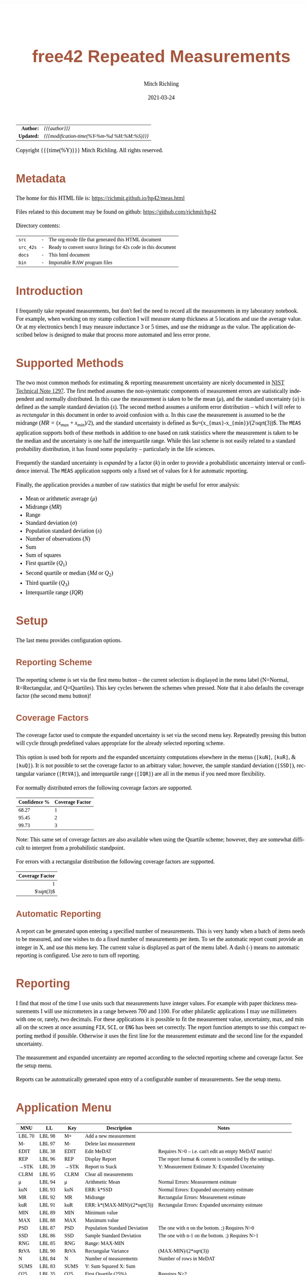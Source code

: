 # -*- Mode:Org; Coding:utf-8; fill-column:158 -*-
#+TITLE:       free42 Repeated Measurements
#+AUTHOR:      Mitch Richling
#+EMAIL:       http://www.mitchr.me/
#+DATE:        2021-03-24
#+DESCRIPTION: Description of some free42/hp-42s/DM42 programs repeated measurements and uncertainty reporting
#+LANGUAGE:    en
#+OPTIONS:     num:t toc:nil \n:nil @:t ::t |:t ^:nil -:t f:t *:t <:t skip:nil d:nil todo:t pri:nil H:5 p:t author:t html-scripts:nil
#+HTML_HEAD: <style>body { width: 95%; margin: 2% auto; font-size: 18px; line-height: 1.4em; font-family: Georgia, serif; color: black; background-color: white; }</style>
#+HTML_HEAD: <style>body { min-width: 500px; max-width: 1024px; }</style>
#+HTML_HEAD: <style>h1,h2,h3,h4,h5,h6 { color: #A5573E; line-height: 1em; font-family: Helvetica, sans-serif; }</style>
#+HTML_HEAD: <style>h1,h2,h3 { line-height: 1.4em; }</style>
#+HTML_HEAD: <style>h1.title { font-size: 3em; }</style>
#+HTML_HEAD: <style>h4,h5,h6 { font-size: 1em; }</style>
#+HTML_HEAD: <style>.org-src-container { border: 1px solid #ccc; box-shadow: 3px 3px 3px #eee; font-family: Lucida Console, monospace; font-size: 80%; margin: 0px; padding: 0px 0px; position: relative; }</style>
#+HTML_HEAD: <style>.org-src-container>pre { line-height: 1.2em; padding-top: 1.5em; margin: 0.5em; background-color: #404040; color: white; overflow: auto; }</style>
#+HTML_HEAD: <style>.org-src-container>pre:before { display: block; position: absolute; background-color: #b3b3b3; top: 0; right: 0; padding: 0 0.2em 0 0.4em; border-bottom-left-radius: 8px; border: 0; color: white; font-size: 100%; font-family: Helvetica, sans-serif;}</style>
#+HTML_HEAD: <style>pre.example { white-space: pre-wrap; white-space: -moz-pre-wrap; white-space: -o-pre-wrap; font-family: Lucida Console, monospace; font-size: 80%; background: #404040; color: white; display: block; padding: 0em; border: 2px solid black; }</style>
#+HTML_LINK_HOME: https://www.mitchr.me/
#+HTML_LINK_UP: https://richmit.github.io/hp42/
#+EXPORT_FILE_NAME: ../docs/meas

#+ATTR_HTML: :border 2 solid #ccc :frame hsides :align center
|        <r> | <l>                                          |
|  *Author:* | /{{{author}}}/                               |
| *Updated:* | /{{{modification-time(%Y-%m-%d %H:%M:%S)}}}/ |
#+ATTR_HTML: :align center
Copyright {{{time(%Y)}}} Mitch Richling. All rights reserved.

#+TOC: headlines 5

#        #         #         #         #         #         #         #         #         #         #         #         #         #         #         #         #         #
#   00   #    10   #    20   #    30   #    40   #    50   #    60   #    70   #    80   #    90   #   100   #   110   #   120   #   130   #   140   #   150   #   160   #
# 234567890123456789012345678901234567890123456789012345678901234567890123456789012345678901234567890123456789012345678901234567890123456789012345678901234567890123456789
#        #         #         #         #         #         #         #         #         #         #         #         #         #         #         #         #         #
#        #         #         #         #         #         #         #         #         #         #         #         #         #         #         #         #         #

* Metadata

The home for this HTML file is: https://richmit.github.io/hp42/meas.html

Files related to this document may be found on github: https://github.com/richmit/hp42

Directory contents:
#+ATTR_HTML: :border 0 :frame none :rules none :align center
   | =src=     | - | The org-mode file that generated this HTML document            |
   | =src_42s= | - | Ready to convert source listings for 42s code in this document |
   | =docs=    | - | This html document                                             |
   | =bin=     | - | Importable RAW program files                                   |

* Introduction
:PROPERTIES:
:CUSTOM_ID: introduction
:END:

I frequently take repeated measurements, but don't feel the need to record all the measurements in my laboratory notebook.  For example, when working on my
stamp collection I will measure stamp thickness at 5 locations and use the average value.  Or at my electronics bench I may measure inductance 3 or 5 times,
and use the midrange as the value.  The application described below is designed to make that process more automated and less error prone.

* Supported Methods

The two most common methods for estimating & reporting measurement uncertainty are nicely documented in [[https://www.nist.gov/pml/nist-technical-note-1297][NIST Technical Note 1297]].  The first method assumes
the non-systematic components of measurement errors are statistically independent and normally distributed.  In this case the measurement is taken to be the
mean ($\mu$), and the standard uncertainty ($u$) is defined as the sample standard deviation ($s$).  The second method assumes a uniform error distribution --
which I will refer to as /rectangular/ in this document in order to avoid confusion with $u$.  In this case the measurement is assumed to be the midrange
($MR=(x_{max}+x_{min})/2$), and the standard uncertainty is defined as $u=(x_{max}-x_{min})/(2\sqrt(3))$.  The =MEAS= application supports both of these
methods in addition to one based on rank statistics where the measurement is taken to be the median and the uncertainty is one half the interquartile range.
While this last scheme is not easily related to a standard probability distribution, it has found some popularity -- particularly in the life sciences.

Frequently the standard uncertainty is /expanded/ by a factor ($k$) in order to provide a probabilistic uncertainty interval or confidence interval.  The =MEAS=
application supports only a fixed set of values for $k$ for automatic reporting.

Finally, the application provides a number of raw statistics that might be useful for error analysis:
  - Mean or arithmetic average ($\mu$)
  - Midrange ($MR$)
  - Range
  - Standard deviation ($\sigma$)
  - Population standard deviation ($s$)
  - Number of observations ($N$)
  - Sum
  - Sum of squares
  - First quartile ($Q_1$)
  - Second quartile or median ($Md$ or $Q_2$)
  - Third quartile ($Q_3$)
  - Interquartile range ($IQR$)

* Setup

The last menu provides configuration options.

** Reporting Scheme

The reporting scheme is set via the first menu button -- the current selection is displayed in the menu label (N=Normal, R=Rectangular, and Q=Quartiles).  This key
cycles between the schemes when pressed.  Note that it also defaults the coverage factor (the second menu button)!

** Coverage Factors

The coverage factor used to compute the expanded uncertainty is set via the second menu key.  Repeatedly pressing this button will cycle through predefined
values appropriate for the already selected reporting scheme.

This option is used both for reports and the expanded uncertainty computations elsewhere in the menus (=[kuN]=, =[kuR]=, & =[kuQ]=).  It is not possible to
set the coverage factor to an arbitrary value; however, the sample standard deviation (=[SSD]=), rectangular variance (=[RtVA]=), and interquartile range
(=[IQR]=) are all in the menus if you need more flexibility.

For normally distributed errors the following coverage factors are supported.

#+ATTR_HTML: :align center
| Confidence % | Coverage Factor |
|--------------+-----------------|
|        68.27 |               1 |
|        95.45 |               2 |
|        99.73 |               3 |

Note: This same set of coverage factors are also available when using the Quartile scheme; however, they are somewhat difficult to interpret from a probabilistic
standpoint.

For errors with a rectangular distribution the following coverage factors are supported.

#+ATTR_HTML: :align center
|             <r> |
| Coverage Factor |
|-----------------|
|               1 |
|      $\sqrt(3)$ |

** Automatic Reporting

A report can be generated upon entering a specified number of measurements.  This is very handy when a batch of items needs to be measured, and one wishes to
do a fixed number of measurements per item.  To set the automatic report count provide an integer in X, and use this menu key.  The current value is displayed
as part of the menu label.  A dash (-) means no automatic reporting is configured.  Use zero to turn off reporting.

* Reporting

I find that most of the time I use units such that measurements have integer values.  For example with paper thickness measurements I will use micrometers in
a range between 700 and 1100.  For other philatelic applications I may use millimeters with one or, rarely, two decimals.  For these applications it is
possible to fit the measurement value, uncertainty, max, and min all on the screen at once assuming =FIX=, =SCI=, or =ENG= has been set correctly.  The report
function attempts to use this compact reporting method if possible.  Otherwise it uses the first line for the measurement estimate and the second line for the
expanded uncertainty.

The measurement and expanded uncertainty are reported according to the selected reporting scheme and coverage factor.  See the setup menu.

Reports can be automatically generated upon entry of a configurable number of measurements.  See the setup menu.

* Application Menu
:PROPERTIES:
:CUSTOM_ID: menu
:END:

#+ATTR_HTML: :align center
#+NAME: menu
| MNU    | LL     | Key   | Description                   | Notes                                                        |
|--------+--------+-------+-------------------------------+--------------------------------------------------------------|
| LBL 70 | LBL 98 | M+    | Add a new measurement         |                                                              |
| M-     | LBL 97 | M-    | Delete last measurement       |                                                              |
| EDIT   | LBL 38 | EDIT  | Edit MeDAT                    | Requires N>0 -- i.e. can't edit an empty MeDAT matrix!       |
| REP    | LBL 96 | REP   | Display Report                | The report format & content is controlled by the settings.   |
| →STK   | LBL 39 | →STK  | Report to Stack               | Y: Measurement Estimate X: Expanded Uncertainty              |
| CLRM   | LBL 95 | CLRM  | Clear all measurements        |                                                              |
|--------+--------+-------+-------------------------------+--------------------------------------------------------------|
| μ      | LBL 94 | μ     | Arithmetic Mean               | Normal Errors: Measurement estimate                          |
| kuN    | LBL 93 | kuN   | ERR: k*SSD                    | Normal Errors: Expanded uncertainty estimate                 |
| MR     | LBL 92 | MR    | Midrange                      | Rectangular Errors: Measurement estimate                     |
| kuR    | LBL 91 | kuR   | ERR: k*(MAX-MIN)/(2*sqrt(3))  | Rectangular Errors: Expanded uncertainty estimate            |
| MIN    | LBL 89 | MIN   | Minimum value                 |                                                              |
| MAX    | LBL 88 | MAX   | Maximum value                 |                                                              |
|--------+--------+-------+-------------------------------+--------------------------------------------------------------|
| PSD    | LBL 87 | PSD   | Population Standard Deviation | The one with n on the bottom. ;)    Requires N>0             |
| SSD    | LBL 86 | SSD   | Sample Standard Deviation     | The one with n-1 on the bottom. ;)  Requires N>1             |
| RNG    | LBL 85 | RNG   | Range: MAX-MIN                |                                                              |
| RtVA   | LBL 90 | RtVA  | Rectangular Variance          | (MAX-MIN)/(2*sqrt(3))                                        |
| N      | LBL 84 | N     | Number of measurements        | Number of rows in MeDAT                                      |
| SUMS   | LBL 83 | SUMS  | Y: Sum Squared X: Sum         |                                                              |
|--------+--------+-------+-------------------------------+--------------------------------------------------------------|
| Q25    | LBL 35 | Q25   | First Quartile (25%)          | Requires N>2                                                 |
| MED    | LBL 77 | MED   | Median                        | Quartile Scheme: Measurement estimate. Requires N>2          |
| Q75    | LBL 36 | Q75   | Third Quartile (75%)          | Requires N>2                                                 |
| IQR    | LBL 34 | IQR   | Interquartile range (Q75-Q25) | Requires N>2                                                 |
| kuQ    | LBL 46 | kuQ   | ERR: k*(Q75-Q25)/2            | Quartile Scheme: Expanded uncertainty estimate. Requires N>2 |
| ▒▒▒▒   |        | ▒▒▒▒  |                               |                                                              |
|--------+--------+-------+-------------------------------+--------------------------------------------------------------|
| LBL 79 | LBL 82 | S:?   | Reporting Scheme              | Cycle between N=Normal, R=Rectangular, & Q=Quartiles         |
| LBL 48 | LBL 81 | K:?   | Coverage Factor               | Cycle through predefined values for current reporting scheme |
| LBL 78 | LBL 80 | A:?   | Auto Report Count             | Automatically generate a report on N'th measurement entry    |
| REP    | LBL 96 | REP   | Display Report                | Duplicated here so you can see reports after option changes  |
| →STK   | LBL 39 | →STK  | Report to Stack               | Duplicated here so you can see reports after option changes  |
| RESET  | RSTMES | RESET | Delete data & set defaults    | Use the global label RSTMES to access outside application    |
|--------+--------+-------+-------------------------------+--------------------------------------------------------------|

Notes:
  - Please ignore the first two columns in the table -- they are used to auto-generate the menu code for the application.
  - I use =PSD= & =SSD= to be explicit and avoid confusion with the 42s internal function =SDEV= (which is =PSD=)
  - Method used for the first & third quartile:
    - Q1 is the median of the lower half of the data while Q3 is the median of the upper half
    - If N is odd, we do not include the median (the central value in the ordered list) in either half.
    - If N is even, we split this data set exactly in half.
  - =RSTIMES= is a global label that will set all global variables used by =MEAS= to default values

* Global Variables

Application state is maintained in a number of global variables.

#+ATTR_HTML: :align center
|----------+--------------------+---------------------------------------|
| Variable | Description        |                                       |
|----------+--------------------+---------------------------------------|
| =MeDAT=  | Measurement Matrix | Feel free to edit this directly       |
| =MeRSC=  | Reporting Scheme   | Use the setup menu to change this one |
| =MeCFA=  | Coverage Factor    | Use the setup menu to change this one |
| =MeTGN=  | Auto Report Count  | Use the setup menu to change this one |
|----------+--------------------+---------------------------------------|

* Use

In use the application is quite like the built in statistics application in that =[M+]= & =[M+]= add and delete measurements.  All measurements are stored in
a matrix named =MeDAT=.  Feel free to edit this matrix with the =MATRIX= menu.

The =[REP]= key will generate a report.  Reports can also be generated automatically when a set number of measurements have been entered (see the setup menu).

Menu page two, three, & four compute various statistics useful for uncertainty reporting.  Page two has the most common statistics, page three is useful for
custom uncertainty computations, and page four has rank based statistics.

Menu page five is for setup.  The reporting scheme impacts reporting (menu page one: =[REP]=).  The coverage factor impacts reporting (menu page one: =[REP]=)
and and the expanded uncertainty computations (menu page two & four: =[kuN]=, =[kuR]=, & =[kuQ]=).  The automatic reporting option impacts the add measurement
function (menu page one: =[M+]=) such that a report is automatically generated when a specified number of measurements have been entered.

* Future

Some things I might do some day...

 - A graphical representation showing the points and various confidence intervals would be cool
 - It would be neat to see a live dot plot of the measurements as they are being entered
 - Arbitrary k values
 - Support the larger screen when running on the DM42
 - Drop the data into the built in statistics tool
 - Add option to use "Tukey's hinges" for the first & third quartiles
 - +Make the sub-functions perfect (i.e. minimally alter stack/last X)+
 - +Add rank statistics+
 - +Add the median & interquartile range reporting scheme used in biology+
 - +Make the setup menu not alter the stack+
 - Add a printed report listing data and both normal & square estimates for all coverage factors

* Code
** Menu Code

#+BEGIN_SRC elisp :var tbl=menu :colnames y :results output verbatum :wrap "src hp42s :eval never :tangle ../src_42s/meas/meas.hp42s"
(MJR-generate-42-menu-code "MEAS" 0 tbl 0 1 'stay 'up #'MJR-custom-gen-lab #'MJR-custom-gen-sub)
#+END_SRC

#+RESULTS:
#+begin_src hp42s :eval never :tangle ../src_42s/meas/meas.hp42s
@@@@@@@@@@@@@@@@@@@@@@@@@@@@@@@@@@@@@@@@@@@@@@@@@@@@@@@@@@@@@@@@@@@@@@@@@@@@@@@@ (ref:MEAS)
@@@@ DSC: Auto-generated menu program
LBL "MEAS"
LBL 01            @@@@ Page 1 of menu MEAS
CLMENU
XEQ 70
KEY 1 XEQ 98
"M-"
KEY 2 XEQ 97
"EDIT"
KEY 3 XEQ 38
"REP"
KEY 4 XEQ 96
"→STK"
KEY 5 XEQ 39
"CLRM"
KEY 6 XEQ 95
KEY 7 GTO 05
KEY 8 GTO 02
KEY 9 GTO 00
MENU
STOP
GTO 01
LBL 02            @@@@ Page 2 of menu MEAS
CLMENU
"μ"
KEY 1 XEQ 94
"kuN"
KEY 2 XEQ 93
"MR"
KEY 3 XEQ 92
"kuR"
KEY 4 XEQ 91
"MIN"
KEY 5 XEQ 89
"MAX"
KEY 6 XEQ 88
KEY 7 GTO 01
KEY 8 GTO 03
KEY 9 GTO 00
MENU
STOP
GTO 02
LBL 03            @@@@ Page 3 of menu MEAS
CLMENU
"PSD"
KEY 1 XEQ 87
"SSD"
KEY 2 XEQ 86
"RNG"
KEY 3 XEQ 85
"RtVA"
KEY 4 XEQ 90
"N"
KEY 5 XEQ 84
"SUMS"
KEY 6 XEQ 83
KEY 7 GTO 02
KEY 8 GTO 04
KEY 9 GTO 00
MENU
STOP
GTO 03
LBL 04            @@@@ Page 4 of menu MEAS
CLMENU
"Q25"
KEY 1 XEQ 35
"MED"
KEY 2 XEQ 77
"Q75"
KEY 3 XEQ 36
"IQR"
KEY 4 XEQ 34
"kuQ"
KEY 5 XEQ 46
KEY 7 GTO 03
KEY 8 GTO 05
KEY 9 GTO 00
MENU
STOP
GTO 04
LBL 05            @@@@ Page 5 of menu MEAS
CLMENU
XEQ 79
KEY 1 XEQ 82
XEQ 48
KEY 2 XEQ 81
XEQ 78
KEY 3 XEQ 80
"REP"
KEY 4 XEQ 96
"→STK"
KEY 5 XEQ 39
"RESET"
KEY 6 XEQ "RSTMES"
KEY 7 GTO 04
KEY 8 GTO 01
KEY 9 GTO 00
MENU
STOP
GTO 05
LBL 00 @@@@ Application Exit
EXITALL
RTN
@@@@ Free labels start at: 6
#+end_src

** Local Subroutines
:PROPERTIES:
:CUSTOM_ID: localcode
:END:

#+begin_src hp42s :eval never :tangle ../src_42s/meas/meas.hp42s
@@@@ LBL: Used: 30-52, 54-99

@@@@@@@@@@@@@@@@@@@@@@@@@@@@@@@@@@@@@@@@@@@@@@@@@@@@@@@@@@@@@@@@
@@@@ DSC: RESET 
LBL "RSTMES"
CLV "MeDAT"
CLV "MeCFA"
CLV "MeRDM"
CLV "MeREP"
CLV "MeRSC"
CLV "MeTGN"
XEQ 49 @NM@ DEFVAR
"MeDAT & Set"
├"tings RESET"
AVIEW
RTN

@@@@@@@@@@@@@@@@@@@@@@@@@@@@@@@@@@@@@@@@@@@@@@@@@@@@@@@@@@@@@@@@
@@@@ DSC: EDIT: LABEL 38
LBL 38 @NM@ EDIT
FUNC 00
SF 25
RCL "MeDAT"
FC?C 25
GTO 99
R↓
EDITN "MeDAT"
"Enter data; R/S"
├" to end"
PROMPT
EXITALL
XEQ 47 @NM@ SMLREP 
RTN

@@@@@@@@@@@@@@@@@@@@@@@@@@@@@@@@@@@@@@@@@@@@@@@@@@@@@@@@@@@@@@@@
@@@@ DSC: M+: LABEL 70
LBL 70 @NM@ M+_LBL
FUNC 00
XEQ 49 @NM@ DEFVAR
"M+"
RTN

@@@@@@@@@@@@@@@@@@@@@@@@@@@@@@@@@@@@@@@@@@@@@@@@@@@@@@@@@@@@@@@@
@@@@ DSC: Set unset variables to defaults
LBL 49 @NM@ DEFVAR
FUNC 00
0
SF 25
RCL "MeRSC"
FC?C 25
STO "MeRSC"
SF 25
RCL "MeCFA"
FC?C 25
STO "MeCFA"
SF 25
RCL "MeTGN"
FC?C 25
STO "MeTGN"
SF 25
RCL "MeRDM"
FC?C 25
STO "MeRDM"
SF 25
RCL "MeREP"
FC?C 25
STO "MeREP"
R↓
RTN

@@@@@@@@@@@@@@@@@@@@@@@@@@@@@@@@@@@@@@@@@@@@@@@@@@@@@@@@@@@@@@@@
@@@@ DSC: A: LABEL 78
LBL 78 @NM@ A_LBL
FUNC 00
"A:"
RCL "MeTGN"
X=0?
├"-"
X≠0?
AIP
R↓
RTN

@@@@@@@@@@@@@@@@@@@@@@@@@@@@@@@@@@@@@@@@@@@@@@@@@@@@@@@@@@@@@@@@
@@@@ DSC: S: LABEL 79
LBL 79 @NM@ S_LAB
FUNC 00
"S:"
RCL "MeRSC"
50
+
XEQ IND ST X
R↓
RTN

@@@@@@@@@@@@@@@@@@@@@@@@@@@@@@@@@@@@@@@@@@@@@@@@@@@@@@@@@@@@@@@@
@@@@ DSC: k: LABEL 48
LBL 48 @NM@ k_LAB
FUNC 00    
"k:"
XEQ 22 @@@@ |-CNA
R↓
RTN

@@@@@@@@@@@@@@@@@@@@@@@@@@@@@@@@@@@@@@@@@@@@@@@@@@@@@@@@@@@@@@@@
@@@@ DSC: A: ACTION 80
@@@@ A can be 0 or in [3,99]
LBL 80 @NM@ A_ACT
FUNC 00
0
X≤Y?
R↓
99
X≥Y?
R↓
STO "MeTGN"
X=0?
RTN
"WARN: Too"
├" small:"
3
X>Y?
├" Q"
R↓
2
X>Y?
├" & N"
R↓
3
X>Y?
AVIEW
R↓
R↓
RTN

@@@@@@@@@@@@@@@@@@@@@@@@@@@@@@@@@@@@@@@@@@@@@@@@@@@@@@@@@@@@@@@@
@@@@ DSC: k: ACTION 81
LBL 81 @NM@ k_ACT
FUNC 00
1
RCL+ "MeCFA"
RCL "MeRSC"
1
X=Y?
GTO 58
R↓
R↓
4
GTO 57
LBL 58
R↓
R↓
2
LBL 57
MOD
STO "MeCFA"
R↓
RTN

@@@@@@@@@@@@@@@@@@@@@@@@@@@@@@@@@@@@@@@@@@@@@@@@@@@@@@@@@@@@@@@@
@@@@ DSC: S: ACTION 82
LBL 82 @NM@ S_ACT
FUNC 00
1
RCL+ "MeRSC"
3
MOD
STO "MeRSC"
R↓
0
STO "MeCFA"
R↓
RTN

@@@@@@@@@@@@@@@@@@@@@@@@@@@@@@@@@@@@@@@@@@@@@@@@@@@@@@@@@@@@@@@@
@@@@ DSC: PSD 87
LBL 87 @NM@ PSD
FUNC 01
SF 25
INDEX "MeDAT"
FC?C 25
GTO 99
XEQ 83 @NM@ SUMS
XEQ 84 @NM@ N
X<>Y
X↑2
RCL÷ ST Y
RCL÷ ST Y
RCL ST Z
RCL ST Z
÷
X<>Y
-
SQRT
RTN

@@@@@@@@@@@@@@@@@@@@@@@@@@@@@@@@@@@@@@@@@@@@@@@@@@@@@@@@@@@@@@@@
@@@@ DSC: M- 97
LBL 97 @NM@ M-
FUNC 00
SF 25
RCL "MeDAT"
FC?C 25
GTO 72               @@@@ MeDAT is missing
DIM?
R↓
1
X=Y?
GTO 72               @@@@ MeDAT has only one row
SF 25                @@@@ Index MeDAT
INDEX "MeDAT"
FC?C 25
GTO 72               @@@@ MeDAT is missing
J-
RCLEL
DELR
XEQ 47 @NM@ SMLREP
RTN
LBL 72
XEQ 95 @NM@ CLRM 
RTN

@@@@@@@@@@@@@@@@@@@@@@@@@@@@@@@@@@@@@@@@@@@@@@@@@@@@@@@@@@@@@@@@
@@@@ DSC: CLRM 95
LBL 95 @NM@ CLRM 
FUNC 00
SF 25
INDEX "MeDAT"
CLV "MeDAT"
CF 25
"MeDAT Cleared"
AVIEW
RTN

@@@@@@@@@@@@@@@@@@@@@@@@@@@@@@@@@@@@@@@@@@@@@@@@@@@@@@@@@@@@@@@@
@@@@ DSC: M+ 98
LBL 98 @NM@ M+
FUNC 00
REAL?
GTO 56
"ERR: Bad Value"
AVIEW
RTN
LBL 56
SF 25                @@@@ Index & grow MeDAT
INDEX "MeDAT"
FS?C 25
GTO 55
1
1
DIM "MeDAT"
INDEX "MeDAT"
R↓
R↓
STOEL
XEQ 47 @NM@ SMLREP
RTN
LBL 55               @@@@ MeDAT exists.  Grow it
GROW
J-
J+
WRAP
STOEL                @@@@ Store element at new location
XEQ 84 @NM@ N
RCL "MeTGN"
X≠Y?
GTO 43
XEQ 96 @NM@ REP
RTN
LBL 43
XEQ 47 @NM@ SMLREP
RTN

@@@@@@@@@@@@@@@@@@@@@@@@@@@@@@@@@@@@@@@@@@@@@@@@@@@@@@@@@@@@@@@@
@@@@ DSC: micro report
LBL 47 @NM@ SMLREP
FUNC 00
XEQ 84 @NM@ N        
"N="
AIP
AVIEW
RCL "MeTGN"
X≤Y?
RTN
ALENG
8
X<>Y
-
LBL 53
├" "
DSE ST X
GTO 53
├"Report in "
R↓
X<>Y
-
AIP
AVIEW
RTN

@@@@@@@@@@@@@@@@@@@@@@@@@@@@@@@@@@@@@@@@@@@@@@@@@@@@@@@@@@@@@@@@
@@@@ DSC: Report to Stack
LBL 39 @NM@ →STK
FUNC 02
XEQ 24 @@@@ E&U
X≠0?      @@@@ Status U V
GTO 75
R↓
RTN

@@@@@@@@@@@@@@@@@@@@@@@@@@@@@@@@@@@@@@@@@@@@@@@@@@@@@@@@@@@@@@@@
@@@@ DSC: Compute estimate & uncertainty
@@@@ OUT: Z: Measure Estimating
@@@@      Y: Expanded Uncertainty
@@@@      X: Status
@@@@         0 - Good Result
@@@@         1 - ERROR
LBL 24 @NM@ E&U
FUNC 03
SF 25
RCL "MeDAT"
FC?C 25
GTO 26
DIM?
R↓
RCL "MeRSC"
27
+
GTO IND ST X
LBL 27 @@@@ Normal
R↓
2
X>Y?
GTO 26 @@@@ We require 2 points for a report!
XEQ 94 @NM@ μ 
XEQ 93 @NM@ kuN
0
RTN
LBL 28 @@@@ Rectangular
R↓
2
X>Y?
GTO 26 @@@@ We require 2 points for a report!
XEQ 92 @NM@ MR
XEQ 91 @NM@ kuR
0
RTN
LBL 29 @@@@ Quartiles
R↓
3
X>Y?
GTO 26 @@@@ We require 3 points for a report!
XEQ 77 @NM@ MED
XEQ 46 @NM@ kuQ
0
RTN
LBL 26
1
RTN

@@@@@@@@@@@@@@@@@@@@@@@@@@@@@@@@@@@@@@@@@@@@@@@@@@@@@@@@@@@@@@@@
@@@@ DSC: REP 96
LBL 96 @NM@ REP
FUNC 00
XEQ 24 @@@@ E&U
X≠0?
GTO 75
R↓                   @@@@ U V
XEQ 21 @NM@ MN=2A
ARCL ST Y
├" "
XEQ 22 @@@@ |-CNA
├"×u="
ARCL ST X            @@@@ U V
ALENG                @@@@ ALEN1 U V 
21                   @@@@ 21 ALEN1 U V 
X<Y?                 @@@@ Can we keep going with 4 value report?
GTO 45               @@@@ Can't do 2-line as line 1 is too long...
@@@@ Contineu to line 2 of compact report
R↓                   @@@@ ALEN1 U V 
├"[LF]↓="
XEQ 89 @NM@ MIN      @@@@ MIN ALEN1 U V 
ARCL ST X
R↓                   @@@@ ALEN1 U V 
├"  ↑="
XEQ 88 @NM@ MAX      @@@@ MAX ALEN1 U V 
ARCL ST X
R↓                   @@@@ ALEN1 U V 
ALENG                @@@@ ALEN2 ALEN1 U V 
-                    @@@@ ALEND U V 
21                   @@@@ 41 ALEND U V 
X<Y?
GTO 45               @@@@ Can't do compact report as line 2 was too long...
AVIEW
R↓                   @@@@ ALEND U V 
R↓                   @@@@ U V 
RTN
LBL 45               @@@@ Long form report..
R↓                   @@@@ ALEN? U V 
R↓                   @@@@ U V 
XEQ 21 @NM@ MN=2A
ARCL ST Y            @@@@ U V 
├"[LF]"
XEQ 22 @@@@ |-CNA
├"×u="
ARCL ST X            @@@@ U V 
AVIEW
RTN

@@@@@@@@@@@@@@@@@@@@@@@@@@@@@@@@@@@@@@@@@@@@@@@@@@@@@@@@@@@@@@@@
@@@@ DSC: Set alpha to measure name
LBL 21 @NM@ MN=2A
FUNC 00
RCL "MeRSC"          @@@@ MeRSC
0                    @@@@ 0 MeRSC
X=Y?
"μ="
R↓                   @@@@ MeRSC
1                    @@@@ 1 MeRSC
X=Y?
"MR="
R↓                   @@@@ MeRSC
2                    @@@@ 2 MeRSC
X=Y?
"Q2="
RTN

@@@@@@@@@@@@@@@@@@@@@@@@@@@@@@@@@@@@@@@@@@@@@@@@@@@@@@@@@@@@@@@@
@@@@ DSC: Append Coverage Names to alpha
LBL 22
FUNC 00
RCL "MeCFA"
65
+
XEQ IND ST X
RTN

@@@@@@@@@@@@@@@@@@@@@@@@@@@@@@@@@@@@@@@@@@@@@@@@@@@@@@@@@@@@@@@@
@@@@ DSC: MR (midrange) 92
LBL 92 @NM@ MR
FUNC 01
SF 25
INDEX "MeDAT"
FC?C 25
GTO 99
XEQ 88 @NM@ MAX
XEQ 89 @NM@ MIN
+
2
÷
RTN

@@@@@@@@@@@@@@@@@@@@@@@@@@@@@@@@@@@@@@@@@@@@@@@@@@@@@@@@@@@@@@@@
@@@@ DSC: MAX 88
LBL 88 @NM@ MAX
FUNC 01
SF 25
INDEX "MeDAT"
FC?C 25
GTO 99
[MAX]
X<>Y
R↓
RTN

@@@@@@@@@@@@@@@@@@@@@@@@@@@@@@@@@@@@@@@@@@@@@@@@@@@@@@@@@@@@@@@@
@@@@ DSC: MIN 89
LBL 89 @NM@ MIN
FUNC 01
SF 25
INDEX "MeDAT"
FC?C 25
GTO 99
[MIN]
X<>Y
R↓
RTN

@@@@@@@@@@@@@@@@@@@@@@@@@@@@@@@@@@@@@@@@@@@@@@@@@@@@@@@@@@@@@@@@
@@@@ DSC: kuR 91
LBL 91 @NM@ kuR
FUNC 01
SF 25
INDEX "MeDAT"
FC?C 25
GTO 99
XEQ 90 @NM@ RtVA    @@@@ RtVA
RCL "MeCFA"        
60
+                   @@@@ JMP RtVA
XEQ IND ST X        @@@@ VAL JMP RtVA
X<>Y                @@@@ JMP VAL RtVA
R↓                  @@@@ VAL RtVA
×                   @@@@ VAL*RtVA
RTN

@@@@@@@@@@@@@@@@@@@@@@@@@@@@@@@@@@@@@@@@@@@@@@@@@@@@@@@@@@@@@@@@
@@@@ DSC: RtVA 90
LBL 90 @NM@ RtVA 
FUNC 01
SF 25
INDEX "MeDAT"
FC?C 25
GTO 99
XEQ 85 @NM@ RNG
2
÷
3
SQRT
÷
RTN

@@@@@@@@@@@@@@@@@@@@@@@@@@@@@@@@@@@@@@@@@@@@@@@@@@@@@@@@@@@@@@@@
@@@@ DSC: RNG 85
LBL 85 @NM@ RNG       
FUNC 01
SF 25
INDEX "MeDAT"
FC?C 25
GTO 99
XEQ 88 @NM@ MAX
XEQ 89 @NM@ MIN
-
RTN

@@@@@@@@@@@@@@@@@@@@@@@@@@@@@@@@@@@@@@@@@@@@@@@@@@@@@@@@@@@@@@@@
@@@@ DSC: kuN 93
LBL 93 @NM@ kuN
FUNC 01
SF 25
RCL "MeDAT"
FC?C 25
GTO 99
DIM?
R↓
2
XEQ 86 @NM@ SSD
RCL "MeCFA"
60
+
XEQ IND ST X
X<>Y
R↓
×
RTN

@@@@@@@@@@@@@@@@@@@@@@@@@@@@@@@@@@@@@@@@@@@@@@@@@@@@@@@@@@@@@@@@
@@@@ DSC: SSD 86
LBL 86 @NM@ SSD 
FUNC 01
SF 25
RCL "MeDAT"
FC?C 25
GTO 99
DIM?
R↓
2
X>Y?
GTO 75
XEQ 83 @NM@ SUMS
XEQ 84 @NM@ N
X<>Y
X↑2
RCL÷ ST Y
RCL ST Z
X<>Y
-
X<>Y
1
-
÷
SQRT
X<>Y
R↓
RTN

@@@@@@@@@@@@@@@@@@@@@@@@@@@@@@@@@@@@@@@@@@@@@@@@@@@@@@@@@@@@@@@@
@@@@ DSC: μ (mean) 94
LBL 94 @NM@ μ 
FUNC 01
SF 25
INDEX "MeDAT"
FC?C 25
GTO 99
XEQ 83 @NM@ SUMS
X<>Y
R↓
XEQ 84 @NM@ N
÷
RTN

@@@@@@@@@@@@@@@@@@@@@@@@@@@@@@@@@@@@@@@@@@@@@@@@@@@@@@@@@@@@@@@@
@@@@ DSC: SUMS 83
LBL 83 @NM@ SUMS
FUNC 02
SF 25
INDEX "MeDAT"
FC?C 25
GTO 99
0
0
LBL 33
RCLEL
STO+ ST Y
X↑2
STO+ ST Z
R↓
J+
FC? 77
GTO 33
RTN

@@@@@@@@@@@@@@@@@@@@@@@@@@@@@@@@@@@@@@@@@@@@@@@@@@@@@@@@@@@@@@@@
@@@@ DSC: N 84
LBL 84 @NM@ N        
FUNC 01
SF 25
RCL "MeDAT"
FS?C 25
GTO 54
0
RTN
LBL 54
DIM?
R↓
RTN

@@@@@@@@@@@@@@@@@@@@@@@@@@@@@@@@@@@@@@@@@@@@@@@@@@@@@@@@@@@@@@@@
@@@@ DSC: MED (median) 77
@@@@ FAQ: Needs at least 3 values
LBL 77 @NM@ MED
FUNC 01
XEQ 74
R↓
RTN

@@@@@@@@@@@@@@@@@@@@@@@@@@@@@@@@@@@@@@@@@@@@@@@@@@@@@@@@@@@@@@@@
@@@@ DSC: Q1 (First quartile) 35
@@@@ FAQ: Needs at least 3 values
LBL 35 @NM@ Q1 
FUNC 01
XEQ 74
R↓
R↓
RTN

@@@@@@@@@@@@@@@@@@@@@@@@@@@@@@@@@@@@@@@@@@@@@@@@@@@@@@@@@@@@@@@@
@@@@ DSC: Q3 (Third quartile) 36
@@@@ FAQ: Needs at least 3 values
LBL 36 @NM@ Q3
FUNC 01
XEQ 74
RTN

@@@@@@@@@@@@@@@@@@@@@@@@@@@@@@@@@@@@@@@@@@@@@@@@@@@@@@@@@@@@@@@@
@@@@ DSC: IQR (Interquartile Range) 34
@@@@ FAQ: Needs at least 3 values
LBL 34 @NM@ IQR
FUNC 01
XEQ 74
X<>Y
R↓
X<>Y
-
RTN
    
@@@@@@@@@@@@@@@@@@@@@@@@@@@@@@@@@@@@@@@@@@@@@@@@@@@@@@@@@@@@@@@@
@@@@ DSC: kuQ (Quartiles uncertainty) 46
@@@@ FAQ: Needs at least 3 values
LBL 46 @NM@ kuQ
FUNC 01
XEQ 74
X<>Y
R↓
X<>Y
-
2
/
RCL "MeCFA"
60
+
XEQ IND ST X
X<>Y
R↓
×
RTN

@@@@@@@@@@@@@@@@@@@@@@@@@@@@@@@@@@@@@@@@@@@@@@@@@@@@@@@@@@@@@@@@
@@@@ DSC: QUART (quartiles) 74
@@@@ OUT: X: Q3 Y: Q2 Z: Q1
@@@@ FAQ: Needs at least 3 values
LBL 74 @NM@ QUART
FUNC 03
L4STK
SF 25
RCL "MeDAT"
FC?C 25
GTO 99
LSTO "_TMP"
DIM?
R↓
3
X>Y?
GTO 75
R↓
INDEX "_TMP"
LBL 71
[MIN]
R↓
RCLIJ
R↓
R<>R
J+
FC? 77
GTO 71
@@@@ Array is sorted now
RCL "_TMP"
DIM?                 @@@@ ROWS=1 COLS 
XEQ 76 @NM@ MED-RNG  @@@@ Q2 N
X<>Y                 @@@@ N Q2
RCL ST X             @@@@ N N Q2
1
+                    @@@@ (N+1) N Q2
2                    @@@@ 2 (N+1) N Q2
÷                    @@@@ (N+1)/2 N Q2
ENTER                @@@@ (N+1)/2 (N+1)/2 N Q2
FP
X=0?
GTO 37
@@@@ FRAC
R↓                   @@@@ (N+1)/2 N Q2
IP                   @@@@ IP((N+1)/2) N Q2
1                    @@@@ 1 IP((N+1)/2) N Q2
XEQ 76 @NM@ MED-RNG  @@@@ Q1 IP((N+1)/2) N Q2
R↓                   @@@@ IP((N+1)/2) N Q2 Q1
ISG ST X
NOP                  @@@@ IP((N+1)/2)+1 N Q2 Q1
XEQ 76 @NM@ MED-RNG  @@@@ Q3 N Q2 Q1
X<>Y                 @@@@ N Q3 Q2 Q1
R↓                   @@@@ Q3 Q2 Q1
RTN
LBL 37
@@@@ INT
R↓                   @@@@ (N+1)/2 N Q2
DSE ST X
NOP                  @@@@ (N+1)/2-1 N Q2 
1                    @@@@ 1 (N+1)/2-1 N Q2 
XEQ 76 @NM@ MED-RNG  @@@@ Q1 (N+1)/2-1 N Q2
R↓                   @@@@ (N+1)/2-1 N Q2 Q1
ISG ST X
NOP
ISG ST X
NOP                  @@@@ (N+1)/2+1 N Q2 Q1
XEQ 76 @NM@ MED-RNG  @@@@ Q3 N Q2 Q1
X<>Y                 @@@@ N Q3 Q2 Q1
R↓                   @@@@ Q3 Q2 Q1
RTN
 
@@@@@@@@@@@@@@@@@@@@@@@@@@@@@@@@@@@@@@@@@@@@@@@@@@@@@@@@@@@@@@@@
@@@@ DSC: MED of indexed matrix on RANGE X: Lower Y: upper 
LBL 76 @NM@ MED-RNG
FUNC 11              @@@@ Really takes two, but we want to leave Y
+                    @@@@ upper+Lower
2
÷                    @@@@ (upper+Lower)/2
RCL ST X             @@@@ (upper-Lower)/2 (upper-Lower)/2 
FP                   @@@@ FP((upper-Lower)/2) (upper-Lower)/2  Lower
X=0?
GTO 73
@@@@ Between
R↓
IP
ENTER
1
STOIJ
R↓
RCLEL
X<>Y
1
+
1
STOIJ
R↓
R↓
RCLEL
+
2
/
RTN
LBL 73
@@@@ On
R↓
1
STOIJ
R↓
R↓
RCLEL
RTN
        
@@@@@@@@@@@@@@@@@@@@@@@@@@@@@@@@@@@@@@@@@@@@@@@@@@@@@@@@@@@@@@@@
@@@@ DSC: "ERR: No MeDAT!" 99
LBL 99
@@@@ Not FUNC -- NOT A XEQ TARGET, but A GTO TARGET
"ERR: No MeDAT!"
AVIEW
RTN

@@@@@@@@@@@@@@@@@@@@@@@@@@@@@@@@@@@@@@@@@@@@@@@@@@@@@@@@@@@@@@@@
@@@@ DSC: "ERR: MeDAT Too Small!" 75
LBL 75
@@@@ Not FUNC -- NOT A XEQ TARGET, but A GTO TARGET
"ERR: MeDAT "
├"Too Small!"
AVIEW
RTN

@@@@@@@@@@@@@@@@@@@@@@@@@@@@@@@@@@@@@@@@@@@@@@@@@@@@@@@@@@@@@@@@
@@@@ DSC: Coverage values
LBL 60               @@@@ Value for coverage factor 0
FUNC 01
1
RTN
LBL 61               @@@@ Value for coverage factor 1
FUNC 01
RCL "MeRSC"
1
X≠Y?
GTO 59
R↓
3
SQRT
RTN
LBL 59
R↓
R↓
2
RTN
LBL 62               @@@@ Value for coverage factor 2
FUNC 01
3
RTN
LBL 63               @@@@ Value for coverage factor 3
FUNC 01
4
RTN
LBL 64               @@@@ Value for coverage factor 4
FUNC 01
999
RTN

@@@@@@@@@@@@@@@@@@@@@@@@@@@@@@@@@@@@@@@@@@@@@@@@@@@@@@@@@@@@@@@@
@@@@ DSC: Coverage Names
LBL 65               @@@@ Name for coverage factor 0
├"1"
RTN
LBL 66               @@@@ Name for coverage factor 1
RCL "MeRSC"
1
X=Y?
├"√3"
X≠Y?
├"2"
R↓
R↓
RTN
LBL 67               @@@@ Name for coverage factor 2
├"3"
RTN
LBL 68               @@@@ Name for coverage factor 3
├"4"
RTN
LBL 69               @@@@ Name for coverage factor 4
├"999"
RTN

@@@@@@@@@@@@@@@@@@@@@@@@@@@@@@@@@@@@@@@@@@@@@@@@@@@@@@@@@@@@@@@@
@@@@ DSC: reporting scheme Names
LBL 50               @@@@ Name for reporting scheme 0
├"N"
RTN
LBL 51               @@@@ Name for reporting scheme 1
├"R"
RTN
LBL 52               @@@@ Name for reporting scheme 2
├"Q"
RTN

@@@@@@@@@@@@@@@@@@@@@@@@@@@@@@@@@@@@@@@@@@@@@@@@@@@@@@@@@@@@@@@@
END
#+end_src



* WORKING                                                          :noexport:

#+BEGIN_SRC text :eval never
:::::::::::::::::::::::'##:::::'##::::'###::::'########::'##::: ##:'####:'##::: ##::'######::::::::::::::::::::::::
::::::::::::::::::::::: ##:'##: ##:::'## ##::: ##.... ##: ###:: ##:. ##:: ###:: ##:'##... ##:::::::::::::::::::::::
::::::::::::::::::::::: ##: ##: ##::'##:. ##:: ##:::: ##: ####: ##:: ##:: ####: ##: ##:::..::::::::::::::::::::::::
::::::::::::::::::::::: ##: ##: ##:'##:::. ##: ########:: ## ## ##:: ##:: ## ## ##: ##::'####::::::::::::::::::::::
::::::::::::::::::::::: ##: ##: ##: #########: ##.. ##::: ##. ####:: ##:: ##. ####: ##::: ##:::::::::::::::::::::::
::::::::::::::::::::::: ##: ##: ##: ##.... ##: ##::. ##:: ##:. ###:: ##:: ##:. ###: ##::: ##:::::::::::::::::::::::
:::::::::::::::::::::::. ###. ###:: ##:::: ##: ##:::. ##: ##::. ##:'####: ##::. ##:. ######::::::::::::::::::::::::
::::::::::::::::::::::::...::...:::..:::::..::..:::::..::..::::..::....::..::::..:::......:::::::::::::::::::::::::
#+END_SRC

Code in this section is under construction.  Most likely broken.


* EOF

# End of document.

# The following adds some space at the bottom of exported HTML
#+HTML: <br /> <br /> <br /> <br /> <br /> <br /> <br /> <br /> <br /> <br /> <br /> <br /> <br /> <br /> <br /> <br /> <br /> <br /> <br />
#+HTML: <br /> <br /> <br /> <br /> <br /> <br /> <br /> <br /> <br /> <br /> <br /> <br /> <br /> <br /> <br /> <br /> <br /> <br /> <br />
#+HTML: <br /> <br /> <br /> <br /> <br /> <br /> <br /> <br /> <br /> <br /> <br /> <br /> <br /> <br /> <br /> <br /> <br /> <br /> <br />
#+HTML: <br /> <br /> <br /> <br /> <br /> <br /> <br /> <br /> <br /> <br /> <br /> <br /> <br /> <br /> <br /> <br /> <br /> <br /> <br />
#+HTML: <br /> <br /> <br /> <br /> <br /> <br /> <br /> <br /> <br /> <br /> <br /> <br /> <br /> <br /> <br /> <br /> <br /> <br /> <br />
